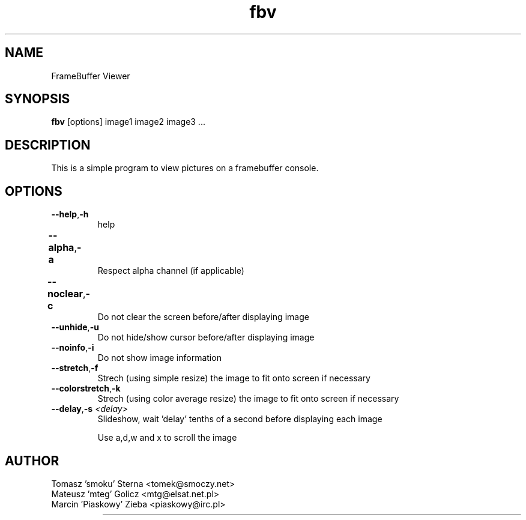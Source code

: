 .TH fbv 1 "2001-02-18"
.\" Some roff macros, for reference:
.\" .nh        disable hyphenation
.\" .hy        enable hyphenation
.\" .ad l      left justify
.\" .ad b      justify to both left and right margins
.\" .nf        disable filling
.\" .fi        enable filling
.\" .br        insert line break
.\" .sp <n>    insert n+1 empty lines
.\" for manpage-specific macros, see man(7)
.SH NAME
FrameBuffer Viewer
.SH SYNOPSIS
\fBfbv\fP [options] image1 image2 image3 ...
.SH DESCRIPTION
This is a simple program to view pictures on a framebuffer console.
.PP
.nh
.SH OPTIONS
.TP
.BR "\fB--help\fP" , \fB-h\fP
help
.TP
.BR \fB--alpha\fP , \fB-a\fP	
Respect alpha channel (if applicable)
.TP
.BR \fB--noclear\fP , \fB-c\fP	
Do not clear the screen before/after displaying image
.TP
.BR \fB--unhide\fP , \fB-u\fP
Do not hide/show cursor before/after displaying image
.TP
.BR \fB--noinfo\fP , \fB-i\fP
Do not show image information
.TP
.BR \fB--stretch\fP , \fB-f\fP
Strech (using simple resize) the image to fit onto screen if necessary
.TP
.BR \fB--colorstretch\fP , \fB-k\fP
Strech (using color average resize) the image to fit onto screen if necessary 
.TP
.BR \fB--delay\fP , "\fB-s\fP \fI<delay>\fP"
Slideshow, wait 'delay' tenths of a second before displaying each image

.BR
      Use a,d,w and x to scroll the image
      


.SH AUTHOR
Tomasz 'smoku' Sterna  <tomek@smoczy.net>
.br
Mateusz 'mteg' Golicz  <mtg@elsat.net.pl>
.br
Marcin 'Piaskowy' Zieba <piaskowy@irc.pl>
.br
		
